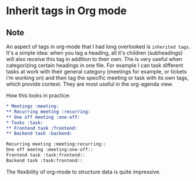 * Inherit tags in Org mode
:PROPERTIES:
:Date: 2021-04-21
:tags: stream
:END:

** Note
An aspect of tags in org-mode that I had long overlooked is =inherited tags=. It's a simple idea: when you tag a
heading, all it's children (subheadings) will also receive this tag in addition to their own. The is very useful
when categorizing certain headings in one file. For example I can task different tasks at work with their
general category (meetings for example, or tickets i'm working on) and then tag the specific meeting or task
with its own tags, which provide context.
They are most useful in the org-agenda view.

How this looks in practice:

#+begin_src org
,* Meetings :meeting:
,** Recurring meeting :recurring:
,** One off meeting :one-off:
,* Tasks :task:
,** Frontend task :frontend:
,** Backend task :backend:
#+end_src

#+begin_src org
Recurring meeting :meeting:recurring::
One off meetng :meeting:one-off::
Frontend task :task:frontend::
Backend task :task:frontend::
#+end_src

The flexibility of org-mode to structure data is quite impressive.
